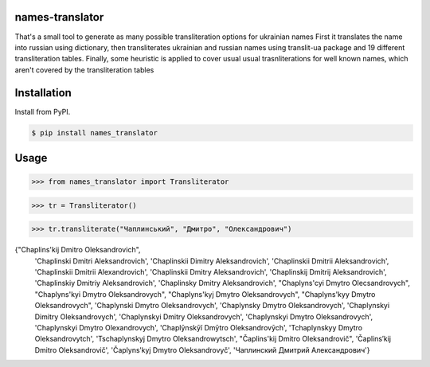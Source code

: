 names-translator
===========

That's a small tool to generate as many possible transliteration options for ukrainian names
First it translates the name into russian using dictionary, then transliterates ukrainian and russian names
using translit-ua package and 19 different transliteration tables. Finally, some heuristic is applied to cover
usual usual trasnliterations for well known names, which aren't covered by the transliteration tables

Installation
==================================
Install from PyPI.

.. code-block:: bash

    $ pip install names_translator

Usage
==================================

.. code-block:: python

>>> from names_translator import Transliterator

>>> tr = Transliterator()

>>> tr.transliterate("Чаплинський", "Дмитро", "Олександрович")

{"Chaplins'kij Dmitro Oleksandrovich",
 'Chaplinski Dmitri Aleksandrovich',
 'Chaplinskii Dimitry Aleksandrovich',
 'Chaplinskii Dmitrii Aleksandrovich',
 'Chaplinskii Dmitrii Alexandrovich',
 'Chaplinskii Dmitry Aleksandrovich',
 'Chaplinskij Dmitrij Aleksandrovich',
 'Chaplinskiy Dmitriy Aleksandrovich',
 'Chaplinsky Dmitry Aleksandrovich',
 "Chaplyns'cyi Dmytro Olecsandrovych",
 "Chaplyns'kyi Dmytro Oleksandrovych",
 "Chaplyns'kyj Dmytro Oleksandrovych",
 "Chaplyns'kyy Dmytro Oleksandrovych",
 'Chaplynski Dmytro Oleksandrovych',
 'Chaplynsky Dmytro Oleksandrovych',
 'Chaplynskyi Dimitry Oleksandrovych',
 'Chaplynskyi Dmitry Oleksandrovych',
 'Chaplynskyi Dmytro Oleksandrovych',
 'Chaplynskyi Dmytro Olexandrovych',
 'Chaplȳnskȳĭ Dmȳtro Oleksandrovȳch',
 'Tchaplynskyy Dmytro Oleksandrovytch',
 'Tschaplynskyj Dmytro Oleksandrowytsch',
 "Čaplins'kij Dmitro Oleksandrovič",
 'Čaplins′kij Dmitro Oleksandrovič',
 'Čaplynsʹkyj Dmytro Oleksandrovyč',
 'Чаплинский Дмитрий Александрович'}
 